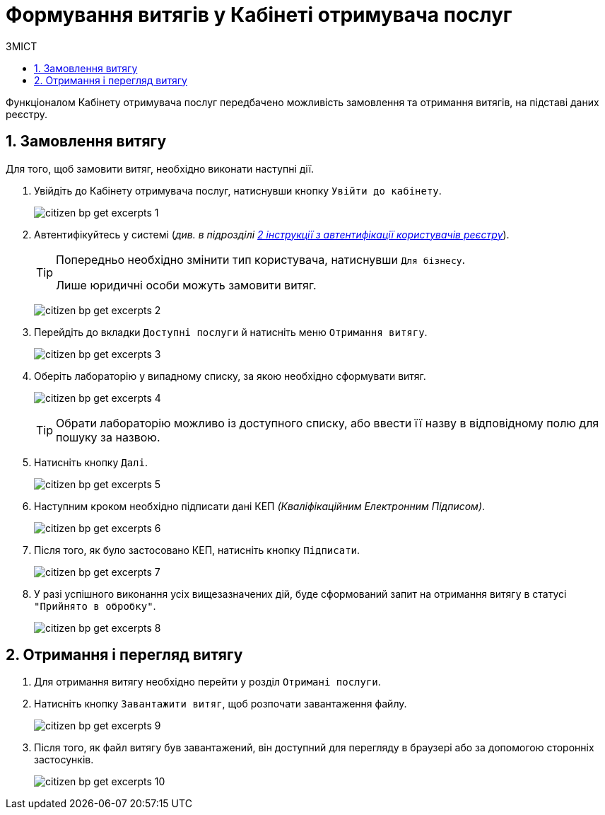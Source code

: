 = Формування витягів у Кабінеті отримувача послуг
:toc:
:toc-title: ЗМІСТ
:toclevels: 5
:sectnums:
:sectnumlevels: 5
:sectanchors:


Функціоналом Кабінету отримувача послуг передбачено можливість замовлення та
отримання витягів, на підставі даних реєстру.

== Замовлення витягу



Для того, щоб замовити витяг, необхідно виконати наступні дії.

. Увійдіть до Кабінету отримувача послуг, натиснувши кнопку `Увійти до кабінету`.
+
image:user:citizen/citizen-bp-get-excerpts-1.png[]

. Автентифікуйтесь у системі (_див. в підрозділі  xref:citizen-officer-portal-auth.adoc#kep-auth[2 інструкції з автентифікації користувачів реєстру]_).
+
[TIP]
====
Попередньо необхідно змінити тип користувача, натиснувши `Для бізнесу`.

Лише юридичні особи можуть замовити витяг.
====
+
image:user:citizen/citizen-bp-get-excerpts-2.png[]

. Перейдіть до вкладки `Доступні послуги` й натисніть меню `Отримання витягу`.
+
image:user:citizen/citizen-bp-get-excerpts-3.png[]

. Оберіть лабораторію у випадному списку, за якою необхідно сформувати витяг.
+
image:user:citizen/citizen-bp-get-excerpts-4.png[]
+
TIP: Обрати лабораторію можливо із доступного списку, або ввести її назву
в відповідному полю для пошуку за назвою.

. Натисніть кнопку `Далі`.
+
image:user:citizen/citizen-bp-get-excerpts-5.png[]

. Наступним кроком необхідно підписати дані КЕП _(Кваліфікаційним Електронним Підписом)_.
+
image:user:citizen/citizen-bp-get-excerpts-6.png[]

. Після того, як було застосовано КЕП, натисніть кнопку `Підписати`.
+
image:user:citizen/citizen-bp-get-excerpts-7.png[]

. У разі успішного виконання усіх вищезазначених дій,
буде сформований запит на отримання витягу в статусі `"Прийнято в обробку"`.
+
image:user:citizen/citizen-bp-get-excerpts-8.png[]


== Отримання і перегляд витягу

. Для отримання витягу необхідно перейти у розділ `Отримані послуги`.

. Натисніть кнопку `Завантажити витяг`, щоб розпочати завантаження файлу.
+
image:user:citizen/citizen-bp-get-excerpts-9.png[]

. Після того, як файл витягу був завантажений, він доступний для перегляду в браузері
або за допомогою сторонніх застосунків.
+
image:user:citizen/citizen-bp-get-excerpts-10.png[]
+
// Отриманий витяг доступний для подальшого його завантаження та обробки, наприклад, використання у системі документообігу, друк, інше.
